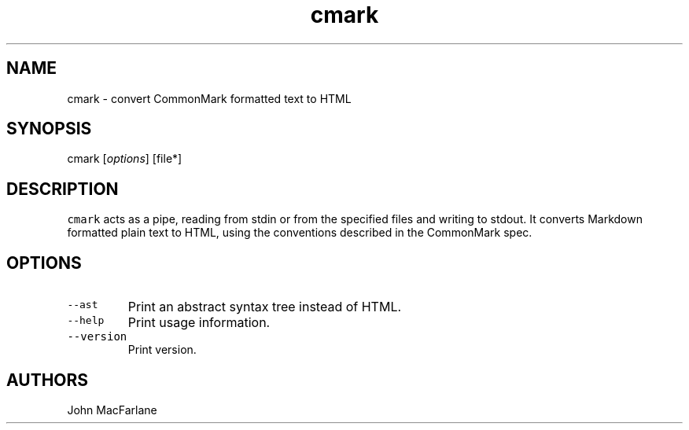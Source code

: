 .TH "cmark" "1" "October 22, 2014" "cmark manual" ""
.SH NAME
.PP
cmark \- convert CommonMark formatted text to HTML
.SH SYNOPSIS
.PP
cmark [\f[I]options\f[]] [file*]
.SH DESCRIPTION
.PP
\f[C]cmark\f[] acts as a pipe, reading from stdin or from the specified
files and writing to stdout.
It converts Markdown formatted plain text to HTML, using the conventions
described in the CommonMark spec.
.SH OPTIONS
.TP
.B \f[C]\-\-ast\f[]
Print an abstract syntax tree instead of HTML.
.RS
.RE
.TP
.B \f[C]\-\-help\f[]
Print usage information.
.RS
.RE
.TP
.B \f[C]\-\-version\f[]
Print version.
.RS
.RE
.SH AUTHORS
.PP
John MacFarlane
